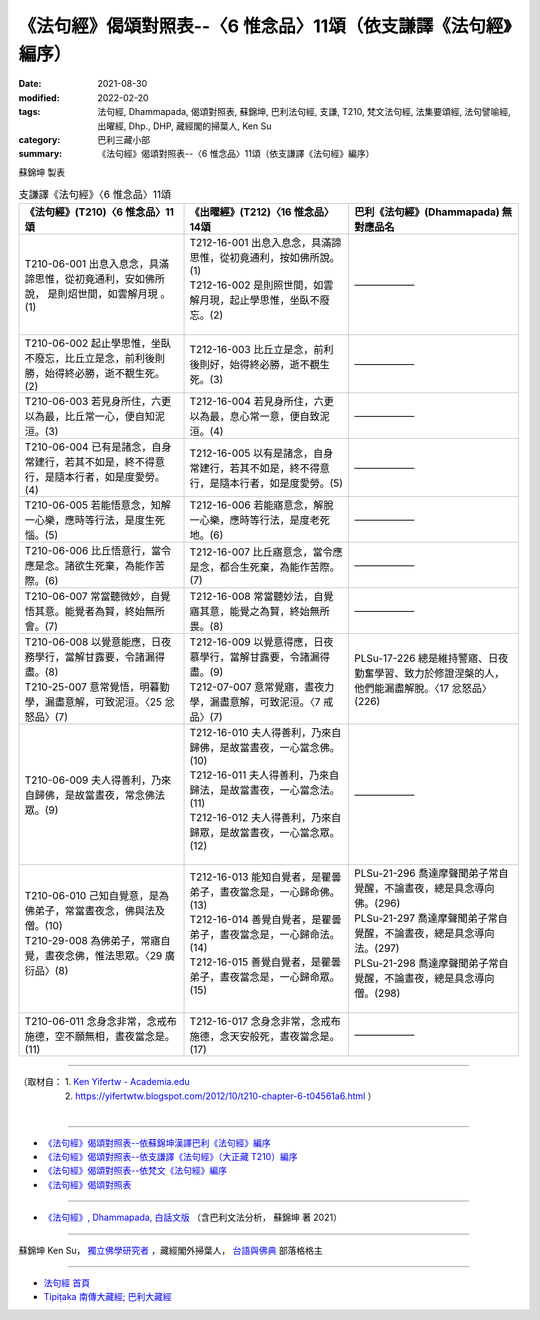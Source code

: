 ===================================================================
《法句經》偈頌對照表--〈6 惟念品〉11頌（依支謙譯《法句經》編序）
===================================================================

:date: 2021-08-30
:modified: 2022-02-20
:tags: 法句經, Dhammapada, 偈頌對照表, 蘇錦坤, 巴利法句經, 支謙, T210, 梵文法句經, 法集要頌經, 法句譬喻經, 出曜經, Dhp., DHP, 藏經閣的掃葉人, Ken Su
:category: 巴利三藏小部
:summary: 《法句經》偈頌對照表--〈6 惟念品〉11頌（依支謙譯《法句經》編序）


蘇錦坤 製表

.. list-table:: 支謙譯《法句經》〈6 惟念品〉11頌
   :widths: 33 33 34
   :header-rows: 1
   :class: remove-gatha-number

   * - 《法句經》(T210)〈6 惟念品〉11頌
     - 《出曜經》(T212)〈16 惟念品〉14頌
     - 巴利《法句經》(Dhammapada) 無對應品名

   * - T210-06-001 出息入息念，具滿諦思惟，從初竟通利，安如佛所說， 是則炤世間，如雲解月現 。(1)
     - | T212-16-001 出息入息念，具滿諦思惟，從初竟通利，按如佛所說。(1)
       | T212-16-002 是則照世間，如雲解月現，起止學思惟，坐臥不廢忘。(2)
       | 

     - ——————

   * - T210-06-002 起止學思惟，坐臥不廢忘，比丘立是念，前利後則勝，始得終必勝，逝不覩生死。(2)
     - T212-16-003 比丘立是念，前利後則好，始得終必勝，逝不覩生死。(3)
     - ——————

   * - T210-06-003 若見身所住，六更以為最，比丘常一心，便自知泥洹。(3)
     - T212-16-004 若見身所住，六更以為最，息心常一意，便自致泥洹。(4)
     - ——————

   * - T210-06-004 已有是諸念，自身常建行，若其不如是，終不得意行，是隨本行者，如是度愛勞。(4)
     - T212-16-005 以有是諸念，自身常建行，若其不如是，終不得意行，是隨本行者，如是度愛勞。(5)
     - ——————

   * - T210-06-005 若能悟意念，知解一心樂，應時等行法，是度生死惱。(5)
     - T212-16-006 若能寤意念，解脫一心樂，應時等行法，是度老死地。(6)
     - ——————

   * - T210-06-006 比丘悟意行，當令應是念。諸欲生死棄，為能作苦際。(6)
     - T212-16-007 比丘寤意念，當令應是念，都合生死棄，為能作苦際。(7)
     - ——————

   * - T210-06-007 常當聽微妙，自覺悟其意。能覺者為賢，終始無所會。(7)
     - T212-16-008 常當聽妙法，自覺寤其意，能覺之為賢，終始無所畏。(8)
     - ——————

   * - | T210-06-008 以覺意能應，日夜務學行，當解甘露要，令諸漏得盡。(8)
       | T210-25-007 意常覺悟，明暮勤學，漏盡意解，可致泥洹。〈25 忿怒品〉(7)
     - | T212-16-009 以覺意得應，日夜慕學行，當解甘露要，令諸漏得盡。(9)
       | T212-07-007 意常覺寤，晝夜力學，漏盡意解，可致泥洹。〈7 戒品〉(7)
     - PLSu-17-226 總是維持警寤、日夜勤奮學習、致力於修證涅槃的人，他們能漏盡解脫。〈17 忿怒品〉(226)

   * - T210-06-009 夫人得善利，乃來自歸佛，是故當晝夜，常念佛法眾。(9)
     - | T212-16-010 夫人得善利，乃來自歸佛，是故當晝夜，一心當念佛。(10)
       | T212-16-011 夫人得善利，乃來自歸法，是故當晝夜，一心當念法。(11)
       | T212-16-012 夫人得善利，乃來自歸眾，是故當晝夜，一心當念眾。(12)
       | 

     - ——————

   * - | T210-06-010 己知自覺意，是為佛弟子，常當晝夜念，佛與法及僧。(10)
       | T210-29-008 為佛弟子，常寤自覺，晝夜念佛，惟法思眾。〈29 廣衍品〉(8)
       | 

     - | T212-16-013 能知自覺者，是瞿曇弟子，晝夜當念是，一心歸命佛。(13)
       | T212-16-014 善覺自覺者，是瞿曇弟子，晝夜當念是，一心歸命法。(14)
       | T212-16-015 善覺自覺者，是瞿曇弟子，晝夜當念是，一心歸命眾。(15)
       | 

     - | PLSu-21-296 喬達摩聲聞弟子常自覺醒，不論晝夜，總是具念導向佛。(296)
       | PLSu-21-297 喬達摩聲聞弟子常自覺醒，不論晝夜，總是具念導向法。(297)
       | PLSu-21-298 喬達摩聲聞弟子常自覺醒，不論晝夜，總是具念導向僧。(298)
       | 

   * - T210-06-011 念身念非常，念戒布施德，空不願無相，晝夜當念是。(11)
     - T212-16-017 念身念非常，念戒布施德，念天安般死，晝夜當念是。(17)
     - ——————

------

| （取材自： 1. `Ken Yifertw - Academia.edu <https://www.academia.edu/39829774/T210_%E6%B3%95%E5%8F%A5%E7%B6%93_6_%E6%83%9F%E5%BF%B5%E5%93%81_%E5%B0%8D%E7%85%A7%E8%A1%A8_v_6>`__
| 　　　　　 2. https://yifertwtw.blogspot.com/2012/10/t210-chapter-6-t04561a6.html ）
| 

------

- `《法句經》偈頌對照表--依蘇錦坤漢譯巴利《法句經》編序 <{filename}dhp-correspondence-tables-pali%zh.rst>`_
- `《法句經》偈頌對照表--依支謙譯《法句經》（大正藏 T210）編序 <{filename}dhp-correspondence-tables-t210%zh.rst>`_
- `《法句經》偈頌對照表--依梵文《法句經》編序 <{filename}dhp-correspondence-tables-sanskrit%zh.rst>`_
- `《法句經》偈頌對照表 <{filename}dhp-correspondence-tables%zh.rst>`_

------

- `《法句經》, Dhammapada, 白話文版 <{filename}../dhp-Ken-Yifertw-Su/dhp-Ken-Y-Su%zh.rst>`_ （含巴利文法分析， 蘇錦坤 著 2021）

~~~~~~~~~~~~~~~~~~~~~~~~~~~~~~~~~~

蘇錦坤 Ken Su， `獨立佛學研究者 <https://independent.academia.edu/KenYifertw>`_ ，藏經閣外掃葉人， `台語與佛典 <http://yifertw.blogspot.com/>`_ 部落格格主

------

- `法句經 首頁 <{filename}../dhp%zh.rst>`__

- `Tipiṭaka 南傳大藏經; 巴利大藏經 <{filename}/articles/tipitaka/tipitaka%zh.rst>`__

..
  02-19 add: item no., e.g., (001)
  2022-02-02 rev. remove-gatha-number (add:  :class: remove-gatha-number)
  12-18 add: 取材自
  10-26 rev. completed to the chapter 15
  2021-08-30 create rst